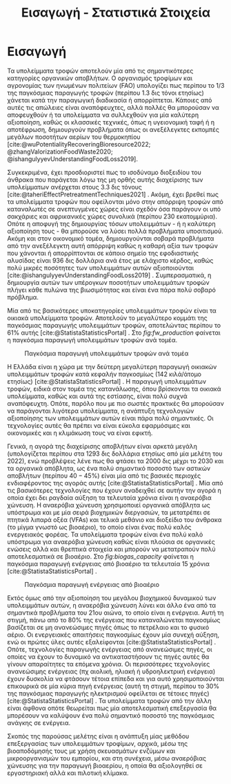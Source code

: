 #+TITLE: Εισαγωγή - Στατιστικά Στοιχεία

* COMMENT Description
Αυτό το αρχείο έχει ως σκοπό να αποτελέσει την εισαγωγή της εισαγωγής της διπλωματικής. Θα αναφέρει κάποια ενδιαφέροντα στατιστικά στοιχεία σχετικά με τα υπολείμματα τροφών, την παραγωγή ενέργειας και συγκεκριμένα βιοενέργειας και θα εισάγει τον αναγνώστη στον σκοπό της διπλωματικής ώστε μετά να ξεκινήσει η αναλυτική περιγραφή του αντικειμένου. Θα γίνει έντονη χρήση των στοιχείων του Statista.

* Εισαγωγή
Τα υπολείμματα τροφών αποτελούν μία από τις σημαντικότερες κατηγορίες οργανικών αποβλήτων. Ο οργανισμός τροφίμων και αγρονομίας των ηνωμένων πολιτείων (FAO) υπολογίζει πως περίπου το 1/3 της παγκόσμιας παραγωγής τροφών (περίπου 1.3 δις τόνοι ετησίως) χάνεται κατά την παραγωγική διαδικασία ή απορρίπτεται. Κάποιες από αυτές τις απώλειες είναι αναπόφευχτες, αλλά πολλές θα μπορούσαν να αποφευχθούν ή τα υπολείμματα να συλλεχθούν για μία καλύτερη αξιοποίηση, καθώς οι κλασσικές τεχνικές, όπως η υγειονομική ταφή ή η αποτέφρωση, δημιουργούν προβλήματα όπως οι ανεξέλεγκτες εκπομπές μεγάλων ποσοτήτων αερίων του θερμοκηπίου [cite:@wuPotentialityRecoveringBioresource2022; @zhangValorizationFoodWaste2020; @ishangulyyevUnderstandingFoodLoss2019].

Συγκεκριμένα, έχει προσδιοριστεί πως το ισοδύναμο διοξειδίου του άνθρακα που παράγεται λόγω της μη ορθής αυτής διαχείρισης των υπολείμματων ανέρχεται στους 3.3 δις τόνους [cite:@taheriEffectPretreatmentTechniques2021] . Ακόμη, έχει βρεθεί πως τα υπολείμματα τροφών που οφείλονται μόνο στην απόρριψη τροφών από καταναλωτές σε ανεπτυγμένες χώρες είναι σχεδόν όσα παράγουν οι υπό σακχάριες και αφρικανικές χώρες συνολικά (περίπου 230 εκατομμύρια). Οπότε η αποφυγή της δημιουργίας τόσων υπολειμμάτων - ή η καλύτερη αξιοποίηση τους - θα μπορούσε να λύσει πολλά προβλήματα υποσιτισμού. Ακόμη και στον οικονομικό τομέα, δημιουργούνται σοβαρά προβλήματα από την ανεξέλεγκτη αυτή απόρριψη καθώς η καθαρή αξία των τροφών που χάνονται ή απορρίπτονται σε κάποιο σημείο της εφοδιαστικής αλυσίδας είναι 936 δις δολλάρια ανά έτος με ελάχιστο κέρδος, καθώς πολύ μικρές ποσότητες των υπολειμμάτων αυτών αξιοποιούνται [cite:@ishangulyyevUnderstandingFoodLoss2019] . Συμπερασματικά, η δημιουργία αυτών των υπέρογκων ποσοτήτων υπολειμμάτων τροφών πλήγει κάθε πυλώνα της βιωσιμότητας και είναι ένα πάρα πολύ σοβαρό πρόβλημα.

Μία από τις βασικότερες υποκατηγορίες υπολειμμάτων τροφών είναι τα οικιακά υπολείμματα τροφών. Αποτελούν το μεγαλύτερο κομμάτι της παγκόσμιας παραγωγής υπολειμμάτων τροφών, αποτελώντας περίπου το \( 61 \% \) αυτής [cite:@StatistaStatisticsPortal] . Στο \figurename [[ fig:fw_production]] φαίνεται η παγκόσμια παραγωγή υπολειμμάτων τροφών ανά τομέα.
#+CAPTION: Παγκόσμια παραγωγή υπολειμμάτων τροφών ανά τομέα
#+NAME: fig:fw_production
[[../plots/statistics/statistic_food_waste_by_sector_2019.png]]

Η Ελλάδα είναι η χώρα με την δεύτερη μεγαλύτερη παραγωγή οικιακών υπολειμμάτων τροφών κατά κεφαλήν παγκοσμίως (142 κιλά/άτομο ετησίως) [cite:@StatistaStatisticsPortal] . Η παραγωγή υπολειμμάτων τροφών, ειδικά στον τομέα της κατανάλωσης, όπου βρίσκονται τα οικιακά υπολείμματα, καθώς και αυτά της εστίασης, είναι πολύ συχνά αναπόφευχτη. Οπότε, παρόλο που με πιο σωστές πρακτικές θα μπορούσαν να παράγονται λιγότερα υπολείμματα, η ανάπτυξη τεχνολογιών αξιοποίησης των υπολειμμάτων αυτών είναι πάρα πολύ σημαντικές. Οι τεχνολογίες αυτές θα πρέπει να είναι εύκολα εφαρμόσιμες και οικονομικές και η κλιμάκωση τους να είναι εφικτή.

Γενικά, η αγορά της διαχείρισης αποβλήτων είναι αρκετά μεγάλη (υπολογίζεται περίπου στα 1293 δις δολλάρια ετησίως από μία μελέτη του 2022), ενώ προβλέψεις λένε πως θα φτάσει τα 2000 δις μέχρι το 2030 και τα οργανικά απόβλητα, ως ένα πολύ σημαντικό ποσοστό των αστικών αποβλήτων (περίπου \( 40-45 \% \)) είναι μία από τις βασικές περιοχές ενδιαφέροντος της αγοράς αυτής [cite:@StatistaStatisticsPortal] . Μία από τις βασικότερες τεχνολογίες που έχουν αναδειχθεί σε αυτήν την αγορά η οποία έχει δει ραγδαία αύξηση τα τελευταία χρόνια είναι η αναερόβια χώνευση. Η αναερόβια χώνευση χρησιμοποιεί οργανικά απόβλητα ως υπόστρωμα και με μία σειρά βιοχημικών διεργασιών, τα μετατρέπει σε πτητικά λιπαρά οξέα (VFAs) και τελικά μεθάνιο και διοξείδιο του άνθρακα (το μίγμα γνωστό ως βιοαέριο), το οποίο είναι ένας πολύ καλός ενεργειακός φορέας. Τα υπολείμματα τροφών είναι ένα πολύ καλό υπόστρωμα για αναερόβια χώνευση καθώς είναι πλούσια σε οργανικές ενώσεις αλλά και θρεπτικά στοιχεία και μπορούν να μετατραπούν πολύ αποτελεσματικά σε βιοαέριο. Στο \figurename [[ fig:biogas_capacity]] φαίνεται η παγκόσμια παραγωγή ενέργειας από βιοαέριο τα τελευταία 15 χρόνια [cite:@StatistaStatisticsPortal] .

#+CAPTION: Παγκόσμια παραγωγή ενέργειας από βιοαέριο
#+NAME: fig:biogas_capacity
[[../plots/statistics/statistic_id1032922_global-biogas-energy-capacity-2009-2022.png]]

Εκτός όμως από την αξιοποίηση του μεγάλου βιοχημικού δυναμικού των υπολειμμάτων αυτών, η αναερόβια χώνευση λύνει και άλλο ένα από τα σημαντικά προβλήματα του 21ου αιώνα, το οποίο είναι η ενέργεια. Αυτή τη στιγμή, πάνω από το \( 80 \%\) της ενέργειας που καταναλώνεται παγκοσμίως βασίζεται σε μη ανανεώσιμες πηγές όπως το πετρέλαιο και το φυσικό αέριο. Οι ενεργειακές απαιτήσεις παγκοσμίως έχουν μία συνεχή αύξηση, ενώ οι πρώτες ύλες αυτές εξαλείφονται [cite:@StatistaStatisticsPortal] . Οπότε, τεχνολογίες παραγωγής ενέργειας από ανανεώσιμες πηγές, οι οποίες να έχουν το δυναμικό να αντικαταστήσουν τις πηγές αυτές θα γίνουν απαραίτητες τα επόμενα χρόνια. Οι περισσότερες τεχνολογίες ανανεώσιμης ενέργειας (πχ αιολική, ηλιακή ή υδροηλεκτρική ενέργεια) έχουν δυσκολία να φτάσουν τέτοια επίπεδα και για αυτό χρησιμοποιούνται επικουρικά σε μία κύρια πηγή ενέργειας (αυτή τη στιγμή, περίπου το \( 30 \% \) της παγκόσμιας παραγωγής ηλεκτρισμού οφείλεται σε τέτοιες πηγές) [cite:@StatistaStatisticsPortal] . Τα υπολείμματα τροφών από την άλλη είναι άφθονα οπότε θεωρείται πως μία αποτελεσματική επεξεργασία θα μπορέσουν να καλύψουν ένα πολύ σημαντικό ποσοστό της παγκόσμιας ανάγκης σε ενέργεια.

Σκοπός της παρούσας μελέτης είναι η ανάπτυξη μίας μεθόδου επεξεργασίας των υπολειμμάτων τροφίμων, αρχικά, μέσω της βιοαποδόμησής τους με χρήση σκευασμάτων ενζύμων και μικροοργανισμών του εμπορίου, και στη συνέχεια, μέσω αναερόβιας χώνευσης για την παραγωγή βιοαερίου, η οποία θα αξιολογηθεί σε εργαστηριακή αλλά και πιλοτική κλίμακα.

